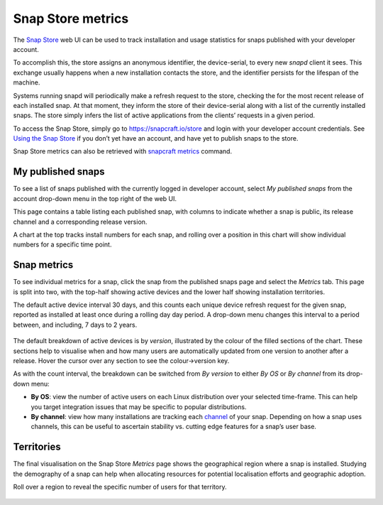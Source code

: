 .. 12556.md

.. _snap-store-metrics:

Snap Store metrics
==================

The `Snap Store <https://snapcraft.io/store>`__ web UI can be used to track installation and usage statistics for snaps published with your developer account.

To accomplish this, the store assigns an anonymous identifier, the device-serial, to every new *snapd* client it sees. This exchange usually happens when a new installation contacts the store, and the identifier persists for the lifespan of the machine.

Systems running snapd will periodically make a refresh request to the store, checking the for the most recent release of each installed snap. At that moment, they inform the store of their device-serial along with a list of the currently installed snaps. The store simply infers the list of active applications from the clients’ requests in a given period.

To access the Snap Store, simply go to https://snapcraft.io/store and login with your developer account credentials. See `Using the Snap Store </t/using-the-snap-store/12379>`__ if you don’t yet have an account, and have yet to publish snaps to the store.

Snap Store metrics can also be retrieved with `snapcraft metrics </t/snapcraft-metrics/25732>`__ command.

My published snaps
------------------

To see a list of snaps published with the currently logged in developer account, select *My published snaps* from the account drop-down menu in the top right of the web UI.

This page contains a table listing each published snap, with columns to indicate whether a snap is public, its release channel and a corresponding release version.

A chart at the top tracks install numbers for each snap, and rolling over a position in this chart will show individual numbers for a specific time point.

.. figure:: https://assets.ubuntu.com/v1/d5f5baf9-snap-installs.png
   :alt: Screenshot_20190731_112921|679x500


Snap metrics
------------

To see individual metrics for a snap, click the snap from the published snaps page and select the *Metrics* tab. This page is split into two, with the top-half showing active devices and the lower half showing installation territories.

The default active device interval 30 days, and this counts each unique device refresh request for the given snap, reported as installed at least once during a rolling day day period. A drop-down menu changes this interval to a period between, and including, 7 days to 2 years.

.. figure:: https://assets.ubuntu.com/v1/f18471f3-snap-metrics.png
   :alt: Install metrics


The default breakdown of active devices is by *version*, illustrated by the colour of the filled sections of the chart. These sections help to visualise when and how many users are automatically updated from one version to another after a release. Hover the cursor over any section to see the colour->version key.

As with the count interval, the breakdown can be switched from *By version* to either *By OS* or *By channel* from its drop-down menu:

-  **By OS**: view the number of active users on each Linux distribution over your selected time-frame. This can help you target integration issues that may be specific to popular distributions.
-  **By channel**: view how many installations are tracking each `channel </t/channels/551>`__ of your snap. Depending on how a snap uses channels, this can be useful to ascertain stability vs. cutting edge features for a snap’s user base.

.. figure:: https://assets.ubuntu.com/v1/e2a6f31e-snap-weekly-devices.png
   :alt: Screenshot_20190731_155049|690x374


Territories
-----------

The final visualisation on the Snap Store *Metrics* page shows the geographical region where a snap is installed. Studying the demography of a snap can help when allocating resources for potential localisation efforts and geographic adoption.

Roll over a region to reveal the specific number of users for that territory.

.. figure:: https://assets.ubuntu.com/v1/0decea5d-snap-territories.png
   :alt: Screenshot_20190731_160226|690x411


